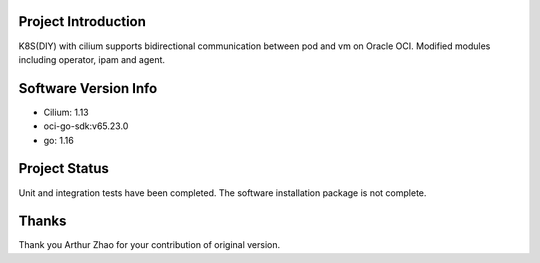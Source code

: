 Project Introduction
--------------------

K8S(DIY) with cilium supports bidirectional communication between pod and vm on Oracle OCI. 
Modified modules including operator, ipam and agent.

Software Version Info
---------------------

- Cilium: 1.13
- oci-go-sdk:v65.23.0
- go: 1.16

Project Status
--------------

Unit and integration tests have been completed. The software installation package is not complete.

Thanks
------

Thank you Arthur Zhao for your contribution of original version.
